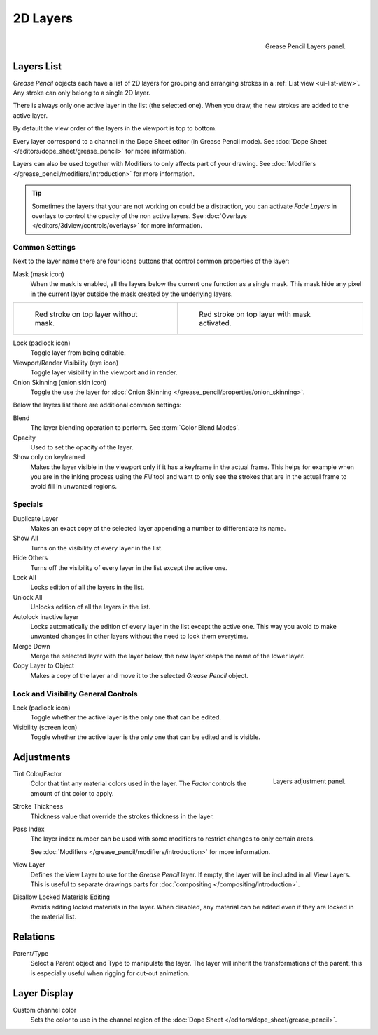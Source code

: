 
*********
2D Layers
*********

.. figure:: /images/grease-pencil_properties_layers_panel.png
   :align: right

   Grease Pencil Layers panel.


Layers List
===========

*Grease Pencil* objects each have a list of 2D layers for grouping and arranging strokes
in a :ref:`List view <ui-list-view>`. Any stroke can only belong to a single 2D layer.

There is always only one active layer in the list (the selected one).
When you draw, the new strokes are added to the active layer.

By default the view order of the layers in the viewport is top to bottom.

Every layer correspond to a channel in the Dope Sheet editor (in Grease Pencil mode).
See :doc:`Dope Sheet </editors/dope_sheet/grease_pencil>` for more information.

Layers can also be used together with Modifiers to only affects part of your drawing.
See :doc:`Modifiers </grease_pencil/modifiers/introduction>` for more information.

.. tip::

   Sometimes the layers that your are not working on could be a distraction,
   you can activate *Fade Layers* in overlays to control the opacity of the non active layers.
   See :doc:`Overlays </editors/3dview/controls/overlays>` for more information.


Common Settings
---------------

Next to the layer name there are four icons buttons that control common properties of the layer:

Mask (mask icon)
   When the mask is enabled, all the layers below the current one function as a single mask.
   This mask hide any pixel in the current layer outside the mask created by the underlying layers.

.. list-table::

   * - .. figure:: /images/grease-pencil_properties_layers_mask-off.png
          :width: 320px

          Red stroke on top layer without mask.

     - .. figure:: /images/grease-pencil_properties_layers_mask-on.png
          :width: 320px

          Red stroke on top layer with mask activated.

Lock (padlock icon)
   Toggle layer from being editable.

Viewport/Render Visibility (eye icon)
   Toggle layer visibility in the viewport and in render.

Onion Skinning (onion skin icon)
   Toggle the use the layer for :doc:`Onion Skinning </grease_pencil/properties/onion_skinning>`.

Below the layers list there are additional common settings:

Blend
   The layer blending operation to perform. See :term:`Color Blend Modes`.

Opacity
   Used to set the opacity of the layer.

Show only on keyframed
   Makes the layer visible in the viewport only if it has a keyframe in the actual frame.
   This helps for example when you are in the inking process using the *Fill* tool and want to only see
   the strokes that are in the actual frame to avoid fill in unwanted regions.


Specials
--------

Duplicate Layer
   Makes an exact copy of the selected layer appending a number to differentiate its name.

Show All
   Turns on the visibility of every layer in the list.

Hide Others
   Turns off the visibility of every layer in the list except the active one.

Lock All
   Locks edition of all the layers in the list.

Unlock All
   Unlocks edition of all the layers in the list.

Autolock inactive layer
   Locks automatically the edition of every layer in the list except the active one.
   This way you avoid to make unwanted changes in other layers without the need to lock them everytime.

Merge Down
   Merge the selected layer with the layer below, the new layer keeps the name of the lower layer.

Copy Layer to Object
   Makes a copy of the layer and move it to the selected *Grease Pencil* object.


Lock and Visibility General Controls
------------------------------------

Lock (padlock icon)
   Toggle whether the active layer is the only one that can be edited.

Visibility (screen icon)
   Toggle whether the active layer is the only one that can be edited and is visible.



Adjustments
===========

.. figure:: /images/grease-pencil_properties_layers_adjustment.png
   :align: right

   Layers adjustment panel.

Tint Color/Factor
   Color that tint any material colors used in the layer.
   The *Factor* controls the amount of tint color to apply.

Stroke Thickness
   Thickness value that override the strokes thickness in the layer.

Pass Index
   The layer index number can be used with some modifiers to restrict changes to only certain areas.

   See :doc:`Modifiers </grease_pencil/modifiers/introduction>` for more information.

View Layer
   Defines the View Layer to use for the *Grease Pencil* layer.
   If empty, the layer will be included in all View Layers.
   This is useful to separate drawings parts for :doc:`compositing </compositing/introduction>`.

Disallow Locked Materials Editing
   Avoids editing locked materials in the layer. When disabled,
   any material can be edited even if they are locked in the material list.


Relations
=========

Parent/Type
   Select a Parent object and Type to manipulate the layer.
   The layer will inherit the transformations of the parent, this is especially useful when rigging for cut-out animation.


Layer Display
=============

Custom channel color
   Sets the color to use in the channel region of the :doc:`Dope Sheet </editors/dope_sheet/grease_pencil>`.

